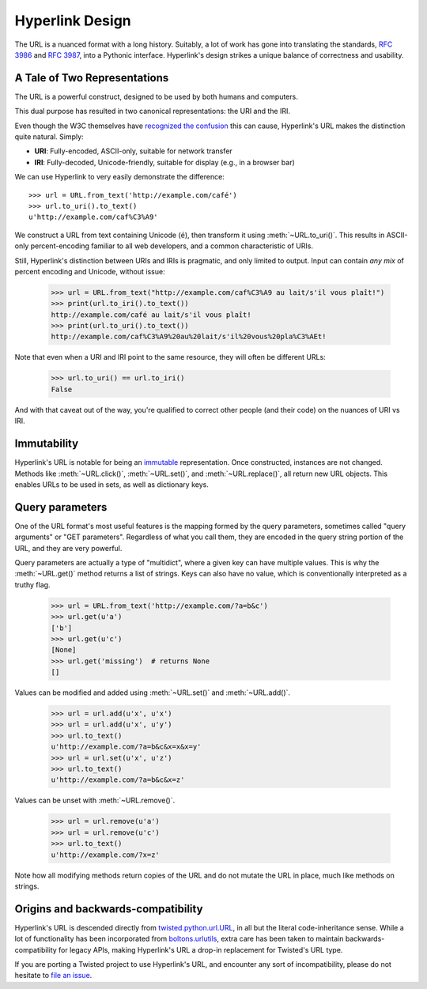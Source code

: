 Hyperlink Design
================

The URL is a nuanced format with a long history. Suitably, a lot of
work has gone into translating the standards, `RFC 3986`_ and `RFC
3987`_, into a Pythonic interface. Hyperlink's design strikes a unique
balance of correctness and usability.

.. _uris_and_iris:

A Tale of Two Representations
-----------------------------

The URL is a powerful construct, designed to be used by both humans
and computers.

This dual purpose has resulted in two canonical representations: the
URI and the IRI.

Even though the W3C themselves have `recognized the confusion`_ this can
cause, Hyperlink's URL makes the distinction quite natural. Simply:

* **URI**: Fully-encoded, ASCII-only, suitable for network transfer
* **IRI**: Fully-decoded, Unicode-friendly, suitable for display (e.g., in a browser bar)

We can use Hyperlink to very easily demonstrate the difference::

   >>> url = URL.from_text('http://example.com/café')
   >>> url.to_uri().to_text()
   u'http://example.com/caf%C3%A9'

We construct a URL from text containing Unicode (``é``), then
transform it using :meth:`~URL.to_uri()`. This results in ASCII-only
percent-encoding familiar to all web developers, and a common
characteristic of URIs.

Still, Hyperlink's distinction between URIs and IRIs is pragmatic, and
only limited to output. Input can contain *any mix* of percent
encoding and Unicode, without issue:

   >>> url = URL.from_text("http://example.com/caf%C3%A9 au lait/s'il vous plaît!")
   >>> print(url.to_iri().to_text())
   http://example.com/café au lait/s'il vous plaît!
   >>> print(url.to_uri().to_text())
   http://example.com/caf%C3%A9%20au%20lait/s'il%20vous%20pla%C3%AEt!

Note that even when a URI and IRI point to the same resource, they
will often be different URLs:

   >>> url.to_uri() == url.to_iri()
   False

And with that caveat out of the way, you're qualified to correct other
people (and their code) on the nuances of URI vs IRI.

.. _recognized the confusion: https://www.w3.org/TR/uri-clarification/

Immutability
------------

Hyperlink's URL is notable for being an `immutable`_ representation. Once
constructed, instances are not changed. Methods like
:meth:`~URL.click()`, :meth:`~URL.set()`, and :meth:`~URL.replace()`,
all return new URL objects. This enables URLs to be used in sets, as
well as dictionary keys.

.. _immutable: https://docs.python.org/2/glossary.html#term-immutable
.. _multidict: https://en.wikipedia.org/wiki/Multimap
.. _query string: https://en.wikipedia.org/wiki/Query_string
.. _GET parameters: http://php.net/manual/en/reserved.variables.get.php
.. _twisted.python.url.URL: https://twistedmatrix.com/documents/current/api/twisted.python.url.URL.html
.. _boltons.urlutils: http://boltons.readthedocs.io/en/latest/urlutils.html
.. _uri clarification: https://www.w3.org/TR/uri-clarification/
.. _BNF grammar: https://tools.ietf.org/html/rfc3986#appendix-A


.. _RFC 3986: https://tools.ietf.org/html/rfc3986
.. _RFC 3987: https://tools.ietf.org/html/rfc3987
.. _section 5.4: https://tools.ietf.org/html/rfc3986#section-5.4
.. _section 3.4: https://tools.ietf.org/html/rfc3986#section-3.4
.. _section 5.2.4: https://tools.ietf.org/html/rfc3986#section-5.2.4
.. _section 2.2: https://tools.ietf.org/html/rfc3986#section-2.2
.. _section 2.3: https://tools.ietf.org/html/rfc3986#section-2.3
.. _section 3.2.1: https://tools.ietf.org/html/rfc3986#section-3.2.1


Query parameters
----------------

One of the URL format's most useful features is the mapping formed
by the query parameters, sometimes called "query arguments" or "GET
parameters". Regardless of what you call them, they are encoded in
the query string portion of the URL, and they are very powerful.

Query parameters are actually a type of "multidict", where a given key
can have multiple values. This is why the :meth:`~URL.get()` method
returns a list of strings. Keys can also have no value, which is
conventionally interpreted as a truthy flag.

   >>> url = URL.from_text('http://example.com/?a=b&c')
   >>> url.get(u'a')
   ['b']
   >>> url.get(u'c')
   [None]
   >>> url.get('missing')  # returns None
   []


Values can be modified and added using :meth:`~URL.set()` and
:meth:`~URL.add()`.

   >>> url = url.add(u'x', u'x')
   >>> url = url.add(u'x', u'y')
   >>> url.to_text()
   u'http://example.com/?a=b&c&x=x&x=y'
   >>> url = url.set(u'x', u'z')
   >>> url.to_text()
   u'http://example.com/?a=b&c&x=z'


Values can be unset with :meth:`~URL.remove()`.

   >>> url = url.remove(u'a')
   >>> url = url.remove(u'c')
   >>> url.to_text()
   u'http://example.com/?x=z'

Note how all modifying methods return copies of the URL and do not
mutate the URL in place, much like methods on strings.

Origins and backwards-compatibility
-----------------------------------

Hyperlink's URL is descended directly from `twisted.python.url.URL`_,
in all but the literal code-inheritance sense. While a lot of
functionality has been incorporated from `boltons.urlutils`_, extra
care has been taken to maintain backwards-compatibility for legacy
APIs, making Hyperlink's URL a drop-in replacement for Twisted's URL type.

If you are porting a Twisted project to use Hyperlink's URL, and
encounter any sort of incompatibility, please do not hesitate to `file
an issue`_.

.. _file an issue: https://github.com/python-hyper/hyperlink/issues

